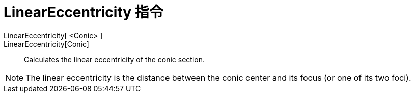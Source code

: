 = LinearEccentricity 指令
:page-en: commands/LinearEccentricity
ifdef::env-github[:imagesdir: /zh/modules/ROOT/assets/images]

LinearEccentricity[ <Conic> ]::
LinearEccentricity[Conic]::
  Calculates the linear eccentricity of the conic section.

[NOTE]
====
The linear eccentricity is the distance between the conic center and its focus (or one of its two foci).

====
